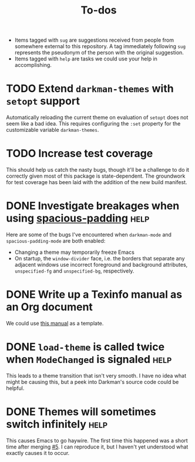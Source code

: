 #+title: To-dos
#+todo: TODO(t) DOING(-) BUG(b) | FIXED(f) DONE(d)
#+tags: sug(s) help(h)
#+link: issue https://todo.sr.ht/~grtcdr/<repo>/%s

- Items tagged with =sug= are suggestions received from people from
  somewhere external to this repository. A tag immediately following
  =sug= represents the pseudonym of the person with the original
  suggestion.
- Items tagged with =help= are tasks we could use your help in
  accomplishing.

* TODO Extend ~darkman-themes~ with ~setopt~ support
Automatically reloading the current theme on evaluation of ~setopt~ does not
seem like a bad idea.  This requires configuring the ~:set~ property for the
customizable variable ~darkman-themes~.
* TODO Increase test coverage
This should help us catch the nasty bugs, though it'll be a challenge
to do it correctly given most of this package is state-dependent.  The
groundwork for test coverage has been laid with the addition of the
new build manifest.
* DONE Investigate breakages when using [[https://elpa.gnu.org/devel/spacious-padding.html][spacious-padding]] :help:
Here are some of the bugs I've encountered when ~darkman-mode~ and
~spacious-padding-mode~ are both enabled:
- Changing a theme may temporarily freeze Emacs
- On startup, the ~window-divider~ face, i.e. the borders that separate any
  adjacent windows use incorrect foreground and background attributes,
  =unspecified-fg= and =unspecified-bg=, respectively.
* DONE Write up a Texinfo manual as an Org document
We could use [[https://github.com/grtcdr/liaison/blob/main/doc/manual/liaison.org][this manual]] as a template.
* DONE ~load-theme~ is called twice when =ModeChanged= is signaled :help:
This leads to a theme transition that isn't very smooth. I have no
idea what might be causing this, but a peek into Darkman's source code
could be helpful.
* DONE Themes will sometimes switch infinitely :help:
This causes Emacs to go haywire. The first time this happened was a short time
after merging [[https://github.com/grtcdr/darkman.el/pull/5][#5]]. I can reproduce it, but I haven't yet understood what exactly
causes it to occur.

